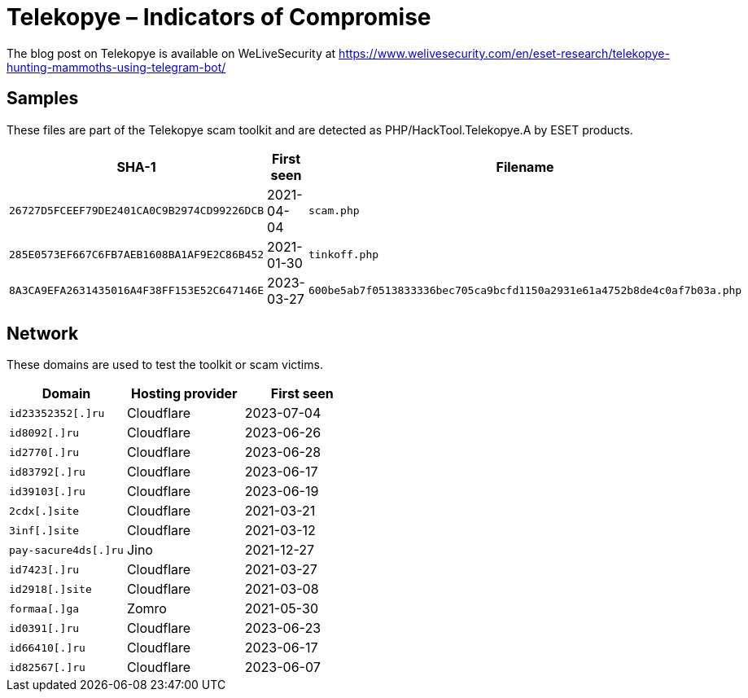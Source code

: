 = Telekopye – Indicators of Compromise

The blog post on Telekopye is available on WeLiveSecurity at https://www.welivesecurity.com/en/eset-research/telekopye-hunting-mammoths-using-telegram-bot/

== Samples

These files are part of the Telekopye scam toolkit and are detected as
PHP/HackTool.Telekopye.A by ESET products.

[options="header"]
|===
| SHA-1 | First seen | Filename
| `26727D5FCEEF79DE2401CA0C9B2974CD99226DCB` | 2021-04-04 | `scam.php`
| `285E0573EF667C6FB7AEB1608BA1AF9E2C86B452` | 2021-01-30 | `tinkoff.php`
| `8A3CA9EFA2631435016A4F38FF153E52C647146E` | 2023-03-27 | `600be5ab7f0513833336bec705ca9bcfd1150a2931e61a4752b8de4c0af7b03a.php`
|===

== Network

These domains are used to test the toolkit or scam victims.

[options="header"]
|===
| Domain |Hosting provider |First seen
| `+id23352352[.]ru+`    | Cloudflare | 2023-07-04
| `+id8092[.]ru+`        | Cloudflare | 2023-06-26
| `+id2770[.]ru+`        | Cloudflare | 2023-06-28
| `+id83792[.]ru+`       | Cloudflare | 2023-06-17
| `+id39103[.]ru+`       | Cloudflare | 2023-06-19
| `+2cdx[.]site+`        | Cloudflare | 2021-03-21
| `+3inf[.]site+`        | Cloudflare | 2021-03-12
| `+pay-sacure4ds[.]ru+` | Jino       | 2021-12-27
| `+id7423[.]ru+`        | Cloudflare | 2021-03-27
| `+id2918[.]site+`      | Cloudflare | 2021-03-08
| `+formaa[.]ga+`        | Zomro      | 2021-05-30
| `+id0391[.]ru+`        | Cloudflare | 2023-06-23
| `+id66410[.]ru+`       | Cloudflare | 2023-06-17
| `+id82567[.]ru+`       | Cloudflare | 2023-06-07
|===
